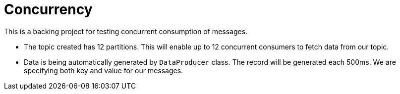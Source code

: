 = Concurrency

This is a backing project for testing concurrent consumption of messages.

* The topic created has 12 partitions. This will enable up to 12 concurrent consumers to fetch data from our topic.

* Data is being automatically generated by `DataProducer` class. The record will be generated each 500ms. We are specifying both key and value for our messages.
